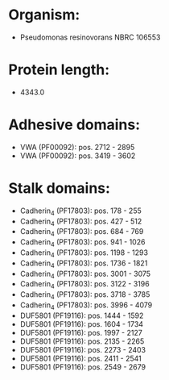 * Organism:
- Pseudomonas resinovorans NBRC 106553
* Protein length:
- 4343.0
* Adhesive domains:
- VWA (PF00092): pos. 2712 - 2895
- VWA (PF00092): pos. 3419 - 3602
* Stalk domains:
- Cadherin_4 (PF17803): pos. 178 - 255
- Cadherin_4 (PF17803): pos. 427 - 512
- Cadherin_4 (PF17803): pos. 684 - 769
- Cadherin_4 (PF17803): pos. 941 - 1026
- Cadherin_4 (PF17803): pos. 1198 - 1293
- Cadherin_4 (PF17803): pos. 1736 - 1821
- Cadherin_4 (PF17803): pos. 3001 - 3075
- Cadherin_4 (PF17803): pos. 3122 - 3196
- Cadherin_4 (PF17803): pos. 3718 - 3785
- Cadherin_4 (PF17803): pos. 3996 - 4079
- DUF5801 (PF19116): pos. 1444 - 1592
- DUF5801 (PF19116): pos. 1604 - 1734
- DUF5801 (PF19116): pos. 1997 - 2127
- DUF5801 (PF19116): pos. 2135 - 2265
- DUF5801 (PF19116): pos. 2273 - 2403
- DUF5801 (PF19116): pos. 2411 - 2541
- DUF5801 (PF19116): pos. 2549 - 2679

